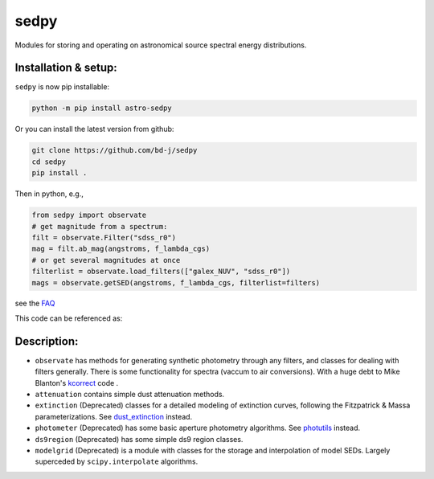 sedpy
=====

Modules for storing and operating on astronomical source spectral energy distributions.

Installation & setup:
---------------------
``sedpy`` is now pip installable:

.. code-block:: shell

		python -m pip install astro-sedpy

Or you can install the latest version from github:

.. code-block:: shell

		git clone https://github.com/bd-j/sedpy
		cd sedpy
		pip install .

Then in python, e.g.,

.. code-block:: python

		from sedpy import observate
		# get magnitude from a spectrum:
		filt = observate.Filter("sdss_r0")
		mag = filt.ab_mag(angstroms, f_lambda_cgs)
		# or get several magnitudes at once
		filterlist = observate.load_filters(["galex_NUV", "sdss_r0"])
		mags = observate.getSED(angstroms, f_lambda_cgs, filterlist=filters)

see the `FAQ`_

.. _FAQ: docs/faq.rst

This code can be referenced as:

.. image:: https://zenodo.org/badge/DOI/10.5281/zenodo.4582723.svg
   :target: https://doi.org/10.5281/zenodo.4582723

Description:
------------

* ``observate`` has methods for generating synthetic photometry through any filters,
  and classes for dealing with filters generally. There is some functionality for spectra
  (vaccum to air conversions).
  With a huge debt to Mike Blanton's `kcorrect <https://github.com/blanton144/kcorrect>`_ code .

* ``attenuation`` contains simple dust attenuation methods.

* ``extinction`` (Deprecated) classes for a detailed modeling of extinction curves,
  following the Fitzpatrick & Massa parameterizations.
  See `dust_extinction <https://dust-extinction.readthedocs.io/en/stable/>`_ instead.

* ``photometer`` (Deprecated) has some basic aperture photometry algorithms.
  See `photutils <https://photutils.readthedocs.io/en/stable/>`_ instead.

* ``ds9region`` (Deprecated) has some simple ds9 region classes.

* ``modelgrid`` (Deprecated) is a module with classes for the storage and interpolation of
  model SEDs. Largely superceded by ``scipy.interpolate`` algorithms.

